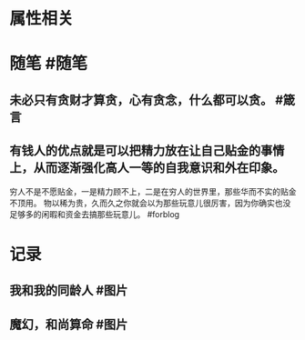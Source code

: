 * 属性相关
#+status: 每日记录
#+date: 2022_01_19
* 随笔 #随笔
** 未必只有贪财才算贪，心有贪念，什么都可以贪。 #箴言
** 有钱人的优点就是可以把精力放在让自己贴金的事情上，从而逐渐强化高人一等的自我意识和外在印象。
穷人不是不愿贴金，一是精力顾不上，二是在穷人的世界里，那些华而不实的贴金不顶用。
物以稀为贵，久而久之你就会以为那些玩意儿很厉害，因为你确实也没足够多的闲暇和资金去搞那些玩意儿。 #forblog
* 记录
** 我和我的同龄人 #图片
[[../assets/2022-01-19-06-25-08.jpeg]]
** 魔幻，和尚算命 #图片
[[../assets/2022-01-19-06-26-38.jpeg]]
